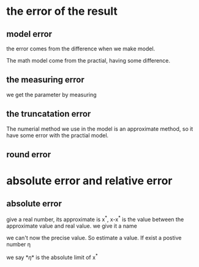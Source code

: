 
* the error of the result
** model error
the error comes from the difference when we make model.

The math model come from the practial, having some difference.
** the measuring error
we get the parameter by measuring

** the truncatation error
The numerial method we use in the model is an approximate method, so it have some error with the practial model.

** round error

* absolute error and relative error
** absolute error
give a real number, its approximate is x^*, x-x^* is the value between the approximate value and real value. we give it a name

\begin{equation}
\varepsilon  = x^* - x
\end{equation}
we can't now the precise value. So estimate a value. If exist a postive number \eta
\begin{equation}
|\varepsilon(x)| \leq \eta
\end{equation}
we say *\eta*  is the absolute limit of x^*
